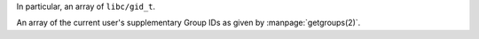 In particular, an array of ``libc/gid_t``.

An array of the current user's supplementary Group IDs as given
by :manpage:`getgroups(2)`.

